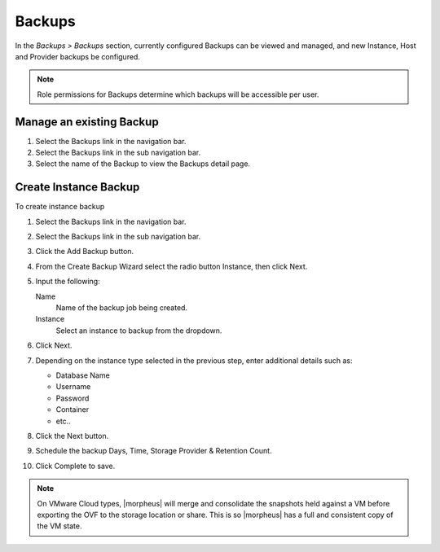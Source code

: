 Backups
=======

In the `Backups > Backups` section, currently configured Backups can be viewed and managed, and new Instance, Host and Provider backups be configured.

.. NOTE:: Role permissions for Backups determine which backups will be accessible per user.

Manage an existing Backup
-------------------------

#. Select the Backups link in the navigation bar.
#. Select the Backups link in the sub navigation bar.
#. Select the name of the Backup to view the Backups detail page.


Create Instance Backup
----------------------

To create instance backup

#. Select the Backups link in the navigation bar.
#. Select the Backups link in the sub navigation bar.
#. Click the Add Backup button.
#. From the Create Backup Wizard select the radio button Instance, then click Next.
#. Input the following:

   Name
    Name of the backup job being created.
   Instance
    Select an instance to backup from the dropdown.

#. Click Next.
#. Depending on the instance type selected in the previous step, enter additional details such as:

   - Database Name
   - Username
   - Password
   - Container
   - etc..

#. Click the Next button.
#. Schedule the backup Days, Time, Storage Provider & Retention Count.
#. Click Complete to save.

.. NOTE:: On VMware Cloud types, |morpheus| will merge and consolidate the snapshots held against a VM before exporting the OVF to the storage location or share. This is so |morpheus| has a full and consistent copy of the VM state.

..
  Create Server Backup
  --------------------

  To create a server backup:

  #. Select the Backups link in the navigation bar.
  #. Select the Backups link in the sub navigation bar.
  #. Click Add Backup.
  #. From the Create Backup Wizard select the radio button Server, then click Next.
  #. Input the following:

     - Name of the backup job being created
     - Server
     - Type of backup you wish to create.

       - File
       - Directory
       - Mongo
       - MySQL
       - Postgres

  #. Click Next. Different options are presented based upon the type of backup being created.

     - File/Directory - input path for the backup.
     - Mongo/MySQL/Postgres - input 'Database IP Address/URL', 'Database Port', 'Database Username', 'Database Password', 'Database Name', and the option to select 'All Databases'.

  #. Click Next.
  #. Schedule the backup Days, Time, Storage Provider & Retention Count.
  #. Click Complete to save.
